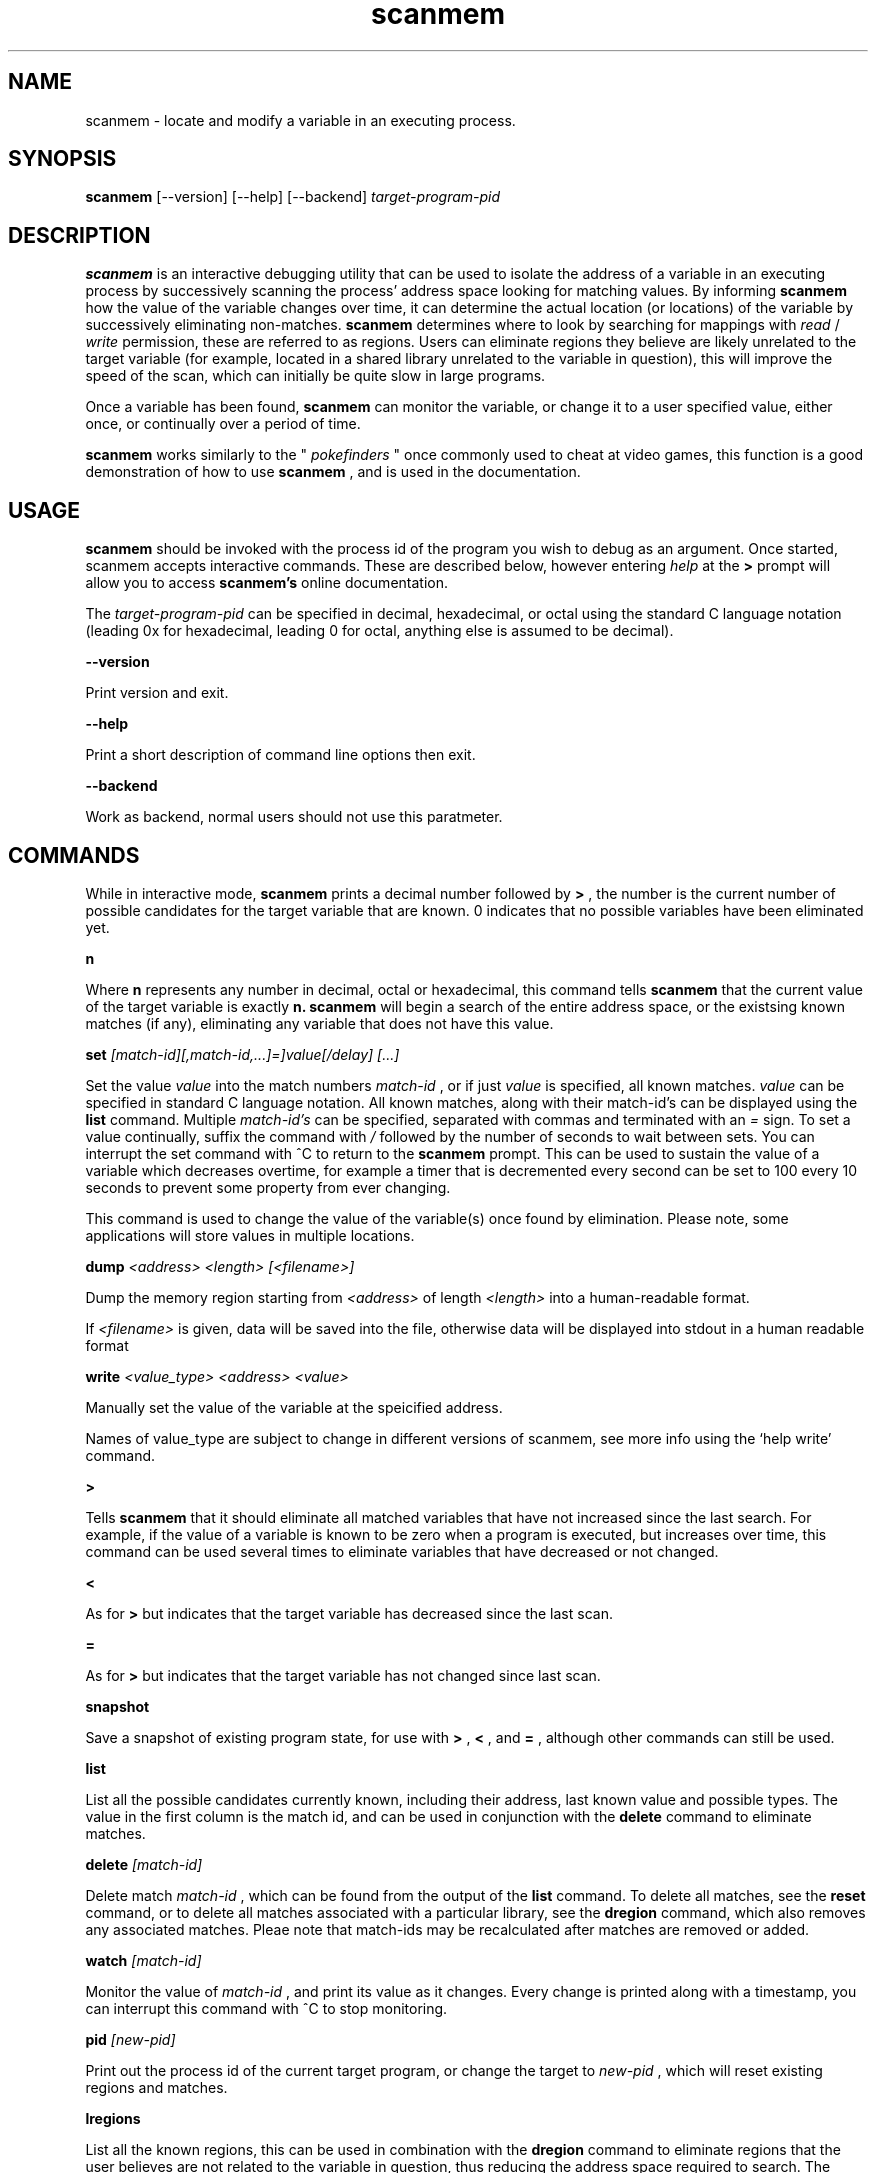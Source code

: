 .TH scanmem 1 "January 01, 2010" "version 0.08"
.SH NAME
scanmem - locate and modify a variable in an executing process.

.SH SYNOPSIS
.B scanmem
.RB [\-\-version]
.RB [\-\-help] 
.RB [\-\-backend] 
.IR target-program-pid


.SH DESCRIPTION
.B scanmem
is an interactive debugging utility that can be used to isolate the address of a variable
in an executing process by successively scanning the process' address space looking for
matching values. By informing
.B scanmem
how the value of the variable changes over time, it can determine the actual location (or
locations) of the variable by successively eliminating non-matches.
.B scanmem
determines where to look by searching for mappings with
.I read
/
.I write
permission, these are referred to as regions. Users can eliminate regions they believe are
likely unrelated to the target variable (for example, located in a shared library unrelated to
the variable in question), this will improve the speed of the scan, which can initially be quite
slow in large programs.

Once a variable has been found,
.B scanmem
can monitor the variable, or change it to a user specified value, either once, or continually
over a period of time.

.B scanmem
works similarly to the "
.I pokefinders
" once commonly used to cheat at video games, this function is a good demonstration of how to use
.B scanmem
, and is used in the documentation.

.SH USAGE
.B scanmem
should be invoked with the process id of the program you wish to debug as an argument. Once
started, scanmem accepts interactive commands. These are described below, however entering
.IR help
at the
.B >
prompt will allow you to access
.B scanmem's
online documentation.

The 
.IR target-program-pid
can be specified in decimal, hexadecimal, or octal using the standard C language notation
(leading 0x for hexadecimal, leading 0 for octal, anything else is assumed to be decimal).

.B "\-\-version"

Print version and exit.

.B "\-\-help"

Print a short description of command line options then exit.

.B "\-\-backend"

Work as backend, normal users should not use this paratmeter.

.SH COMMANDS

While in interactive mode,
.B scanmem
prints a decimal number followed by
.B >
, the number is the current number of possible candidates for the target variable that
are known. 0 indicates that no possible variables have been eliminated yet.

.B n

Where
.B n
represents any number in decimal, octal or hexadecimal, this command tells
.B scanmem
that the current value of the target variable is exactly
.B n.
.B scanmem
will begin a search of the entire address space, or the existsing known matches (if any),
eliminating any variable that does not have this value.

.B set 
.I [match-id][,match-id,...]=]value[/delay] [...]

Set the value 
.I value
into the match numbers
.I match-id
, or if just
.I value
is specified, all known matches.
.I value
can be specified in standard C language notation. All known matches, along with their
match-id's can be displayed using the
.B list
command. Multiple
.I match-id's
can be specified, separated with commas and terminated with an 
.I =
sign. To set a value continually,  suffix the command with
.I /
followed by the number of seconds to wait between sets. You can interrupt the set command
with ^C to return to the
.B scanmem
prompt. This can be used to sustain the value of a variable which decreases overtime, for
example a timer that is decremented every second can be set to 100 every 10 seconds to
prevent some property from ever changing.

This command is used to change the value of the variable(s) once found by elimination.
Please note, some applications will store values in multiple locations.

.B dump
.I <address> <length> [<filename>]

Dump the memory region starting from 
.I <address>
of length
.I <length>
into a human-readable format.

If 
.I <filename>
is given, data will be saved into the file, otherwise data will be displayed into stdout in a human readable format

.B write
.I <value_type> <address> <value>

Manually set the value of the variable at the speicified address.

Names of value_type are subject to change in different versions of scanmem, see more info using the `help write' command.

.B >

Tells
.B scanmem
that it should eliminate all matched variables that have not increased since the last search.
For example, if the value of a variable is known to be zero when a program is executed, but increases
over time, this command can be used several times to eliminate variables that have decreased or not
changed.

.B <

As for
.B >
but indicates that the target variable has decreased since the last scan.

.B =

As for
.B >
but indicates that the target variable has not changed since last scan.

.B snapshot

Save a snapshot of existing program state, for use with
.B >
,
.B <
,
and 
.B =
, although other commands can still be used.

.B list

List all the possible candidates currently known, including their address, last known value and
possible types. The value in the first column is the match id, and can be used in conjunction with the
.B delete
command to eliminate matches. 

.B delete
.I [match-id]

Delete match
.I match-id
, which can be found from the output of the
.B list
command. To delete all matches, see the
.B reset
command, or to delete all matches associated with a particular library, see the
.B dregion
command, which also removes any associated matches. Pleae note that match-ids may be
recalculated after matches are removed or added.

.B watch
.I [match-id]

Monitor the value of
.I match-id
, and print its value as it changes. Every change is printed along with a timestamp, you can
interrupt this command with ^C to stop monitoring. 

.B pid
.I [new-pid]

Print out the process id of the current target program, or change the target to
.I new-pid
, which will reset existing regions and matches.

.B lregions

List all the known regions, this can be used in combination with the 
.B dregion
command to eliminate regions that the user believes are not related to the variable in question,
thus reducing the address space required to search. The value in the first column is the
.I region-id
which must be passed to the 
.B dregion
command. The size and path (if applicable) is also printed. This can be used to eliminate regions
located in shared libraries that are unlikely to be relevant to the variable required.

.B dregion
.I [!][region-id][,region-id][,...]

Delete the region 
.I region-id
, along with any matches from the match list. The
.I region-id
can be found in the output of the 
.B lregions
command. A leading
.I !
indicates the list should be inverted.

.B reset

Forget all known matches and start again.

.B shell
.I [shell-command]

Execute
.I shell-command
using /bin/sh, then return.

.B option <name> <value>

Change options in runtime. See `help option` for all possible names/values.

.B version

Print the version of 
.B scanmem
in use.

.B help

Print a short summary of available commands.

.B exit

Detach from the target program and exit immediately.

.SH EXAMPLES
Cheat at nethack, on systems where nethack is not installed sgid.

.nf
$ scanmem `pidof nethack`
info: attaching to pid 13070.
info: maps file located at /proc/13070/maps opened.
info: 17 suitable regions found.
Please enter current value, or "help" for other commands.
0>
.fi

The 0 in the 
.B scanmem
prompt indicates we currently have no candidates, so I enter how much gold I
currently have (91 pieces) and let scanmem find the potential candidates.


.nf
0> 91
info: searching 0xbfffa000 - 0xc0000000...........ok
info: searching 0x401c2000 - 0x401e3000...........ok
info: searching 0x401c1000 - 0x401c2000...........ok
info: searching 0x401b6000 - 0x401b8000...........ok
info: searching 0x401b5000 - 0x401b6000...........ok
info: searching 0x40189000 - 0x4018a000...........ok
info: searching 0x40188000 - 0x40189000...........ok
info: searching 0x40181000 - 0x40183000...........ok
info: searching 0x4017f000 - 0x40181000...........ok
info: searching 0x40070000 - 0x40071000...........ok
info: searching 0x40068000 - 0x40070000...........ok
info: searching 0x40030000 - 0x40031000...........ok
info: searching 0x40029000 - 0x4002a000...........ok
info: searching 0x4001f000 - 0x40020000...........ok
info: searching 0x40016000 - 0x40017000...........ok
info: searching 0x081d4000 - 0x0820a000...........ok
info: searching 0x081b7000 - 0x081d4000...........ok
info: we currently have 16 matches.
16> list
[ 0] 0x081c1f34 {        91} (/usr/share/games/nethack/nethack)
[ 1] 0x081c1780 {        91} (/usr/share/games/nethack/nethack)
[ 2] 0x081be436 {        91} (/usr/share/games/nethack/nethack)
[ 3] 0x081eeffc {        91} (unassociated, typically .bss)
[ 4] 0x081ee0c0 {        91} (unassociated, typically .bss)
[ 5] 0x081eddb8 {        91} (unassociated, typically .bss)
[ 6] 0x081d6d88 {        91} (unassociated, typically .bss)
[ 7] 0x4001fcd3 {        91} (/lib/libnss_compat-2.3.5.so)
[ 8] 0x40029fe3 {        91} (/lib/libnss_nis-2.3.5.so)
[ 9] 0x40029f8b {        91} (/lib/libnss_nis-2.3.5.so)
[10] 0x40029efb {        91} (/lib/libnss_nis-2.3.5.so)
[11] 0x40029bff {        91} (/lib/libnss_nis-2.3.5.so)
[12] 0x401d18d3 {        91} (unassociated, typically .bss)
[13] 0x401d156f {        91} (unassociated, typically .bss)
[14] 0x401d120b {        91} (unassociated, typically .bss)
[15] 0xbfffd76c {        91} (unassociated, typically .bss)
16>
.fi

16 potential matches were found, many of them are clearly unrelated, as they're part
of unrelated libraries (libnss_nis.so). We could make 
.B scanmem
eliminate these manually using the
.B delete
command, however just waiting until the amount of gold changes and telling scanmem the
new value should be enough. I find some more gold, and tell
.B scanmem
the new value, 112.

.nf
16> 112
info: we currently have 1 matches.
info: match identified, use "set" to modify value.
info: enter "help" for other commands.
1> list
[ 0] 0x081d6d88 {       112} (unassociated, typically .bss)
.fi

Only one of the 16 original candidates now have the value 112, so this must be where the
amount of gold is stored. I'll try setting it to 10,000 pieces.

.nf
1> set 10000
info: setting *0x081d6d88 to 10000...
1> 
.fi

The resulting nethack status:

.nf
Dlvl:1  $:10000 HP:15(15) Pw:2(2) AC:7  Exp:1
.fi

.SH NOTES

.B scanmem
has been tested on multiple large programs, including the 3d shoot-em-up quake3 linux.

Obviously,
.B scanmem
can crash your program if used incorrectly.

Some programs store values in multiple locations, this is why
.B set
will change all known matches.

.SH BUGS

The first scan can be very slow on large programs, this is not a problem for subsequent 
scans as huge portions of the address space are usually eliminated. This could be improved
in future, perhaps by assuming all integers are aligned by default. Suggestions welcome.

The
.B snapshot
command uses memory inefficiently, and should probably not be used on large programs.
In future this will use a more intelligent format.

.SH HOMEPAGE

http://code.google.com/p/scanmem/

.SH AUTHORS

Tavis Ormandy <taviso(a)sdf.lonestar.org> http://taviso.decsystem.org/
.br
Eli   Dupree  <elidupree(a)charter.net> 
.br 
WANG  Lu      <coolwanglu(a)gmail.com>

All bug reports, suggestions or feedback welcome.

.SH SEE ALSO
gdb(1)
ptrace(2)
nethack(6)
pidof(8)
